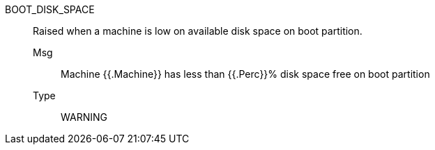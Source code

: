 [#boot_disk_space]
BOOT_DISK_SPACE:: Raised when a machine is low on available disk space on boot partition.
Msg;; Machine {{.Machine}} has less than {{.Perc}}% disk space free on boot partition
Type;; WARNING